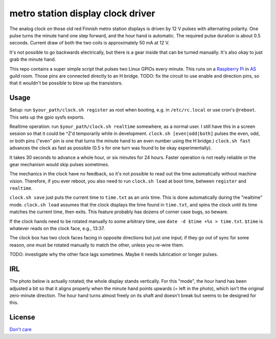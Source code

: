 metro station display clock driver
==================================

The analog clock on those old red Finnish metro station displays is driven by
12 V pulses with alternating polarity. One pulse turns the minute hand one step
forward, and the hour hand is automatic. The required pulse duration is about
0.5 seconds. Current draw of both the two coils is approximately 50 mA at 12 V.

It's not possible to go backwards electrically, but there is a gear inside that
can be turned manually. It's also okay to just grab the minute hand.

This repo contains a super simple script that pulses two Linux GPIOs every
minute. This runs on a `Raspberry Pi`_ in AS_ guild room. Those pins are
connected directly to an H bridge. TODO: fix the circuit to use enable and
direction pins, so that it wouldn't be possible to blow up the transistors.

.. _Raspberry Pi: http://elinux.org/RPi_Low-level_peripherals#General_Purpose_Input.2FOutput_.28GPIO.29
.. _AS: http://as.ayy.fi/

Usage
-----

Setup: run ``$your_path/clock.sh register`` as root when booting, e.g. in
``/etc/rc.local`` or use cron's ``@reboot``. This sets up the gpio sysfs
exports.

Realtime operation: run ``$your_path/clock.sh realtime`` somewhere, as a normal
user. I still have this in a screen session so that it could be ^Z'd
temporarily while in development. ``clock.sh [even|odd|both]`` pulses the even,
odd, or both pins ("even" pin is one that turns the minute hand to an even
number using the H bridge.) ``clock.sh fast`` advances the clock as fast as
possible (0.5 s for one turn was found to be okay experimentally).

It takes 30 seconds to advance a whole hour, or six minutes for 24 hours.
Faster operation is not really reliable or the gear mechanism would skip pulses
sometimes.

The mechanics in the clock have no feedback, so it's not possible to read out
the time automatically without machine vision. Therefore, if you ever reboot,
you also need to run ``clock.sh load`` at boot time, between ``register`` and
``realtime``.

``clock.sh save`` just puts the current time to ``time.txt`` as an unix time.
This is done automatically during the "realtime" mode. ``clock.sh load``
assumes that the clock displays the time found in ``time.txt``, and spins the
clock until its time matches the current time, then exits. This feature
probably has dozens of corner case bugs, so beware.

If the clock hands need to be rotated manually to some arbitrary time, use
``date -d $time +%s > time.txt``. ``$time`` is whatever reads on the clock
face, e.g., 13:37.

The clock box has two clock faces facing in opposite directions but just one
input; if they go out of sync for some reason, one must be rotated manually to
match the other, unless you re-wire them.

TODO: investigate why the other face lags sometimes. Maybe it needs lubrication
or longer pulses.

IRL
---

The photo below is actually rotated; the whole display stands vertically. For
this "mode", the hour hand has been adjusted a bit so that it aligns properly
when the minute hand points upwards (= left in the photo), which isn't the
original zero-minute direction. The hour hand turns almost freely on its shaft
and doesn't break but seems to be designed for this.

.. image:: face.jpg

.. image:: gear.jpg

License
-------

`Don't care`_

.. _Don't care: http://www.wtfpl.net/
